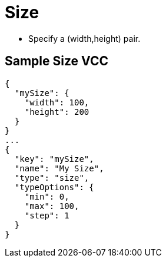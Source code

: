 = Size
:page-slug: /reference/vcc/size

* Specify a (width,height) pair.

== Sample Size VCC

[source,json]
----
{
  "mySize": {
    "width": 100,
    "height": 200
  }
}
...
{
  "key": "mySize",
  "name": "My Size",
  "type": "size",
  "typeOptions": {
    "min": 0,
    "max": 100,
    "step": 1
  }
}
----
